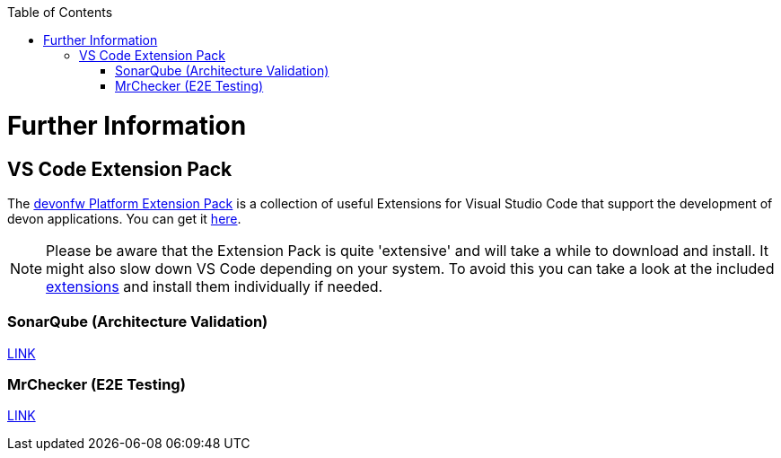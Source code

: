 // Please include this preamble in every page!
:toc: macro
toc::[]
:idprefix:
:idseparator: -
ifdef::env-github[]
:tip-caption: :bulb:
:note-caption: :information_source:
:important-caption: :heavy_exclamation_mark:
:caution-caption: :fire:
:warning-caption: :warning:
endif::[]

= Further Information

//== Official Website
//The official devon website is link:https://www.devonfw.com/[devonfw.com]. It contains useful links, information about the devon initative, its members and repositories as well as link:https://troom.capgemini.com/sites/vcc/devon/training_hub.aspx[training videos].

//== devon Guide
//The link:https://github.com/devonfw/devonfw-guide[devon guide] is a _very_ extensive link:https://github.com/devonfw/devonfw-guide/raw/master/devonfw_guide.pdf[PDF], that is sourced from the documentation of official repositories within the devonfw organization. It is automatically generated and included in the files of each devon distribution.

//== devon4j
//The backend of most devon applications is built with Java. To speed up the development process, the link:https://github.com/devonfw/devon4j[devon4j] stack provides pre-selected frameworks and tools that ensure a secure backend-design which conforms with current standards.

//== devon4ng
//The frontend of most devon applications is based around the Angular framework. For this reason, link:https://github.com/devonfw/devon4ng[devon4ng] provides an Angular application template as well as an application template combining Angular and Ionic (another frontend framework). It also contains various samples, which explain aspects like routing, theming, internationalization, Electron-support, etc.

//== CobiGen
//"The _Code-based Incremental Generator_ link:https://github.com/devonfw/tools-cobigen[CobiGen] is build as an extensible framework for incremental code generation." New devon users will most likely interact with the CobiGen Eclipse plugin to automatically generate Java classes based on certain data structures and their respective entity classes (as demonstrated in the link:jumpthequeue.asciidoc[JumpTheQueue] tutorial app).

== VS Code Extension Pack
The link:https://github.com/devonfw/extension-pack-vscode[devonfw Platform Extension Pack] is a collection of useful Extensions for Visual Studio Code that support the development of devon applications. You can get it link:https://marketplace.visualstudio.com/items?itemName=devonfw.devonfw-extension-pack[here].

[NOTE]
====
Please be aware that the Extension Pack is quite 'extensive' and will take a while to download and install. It might also slow down VS Code depending on your system. To avoid this you can take a look at the included link:https://github.com/devonfw/extension-pack-vscode/blob/master/README.md[extensions] and install them individually if needed.
====

=== SonarQube (Architecture Validation)
link:https://github.com/devonfw/sonar-devon-plugin[LINK]

=== MrChecker (E2E Testing)
link:https://github.com/devonfw/devonfw-testing[LINK]